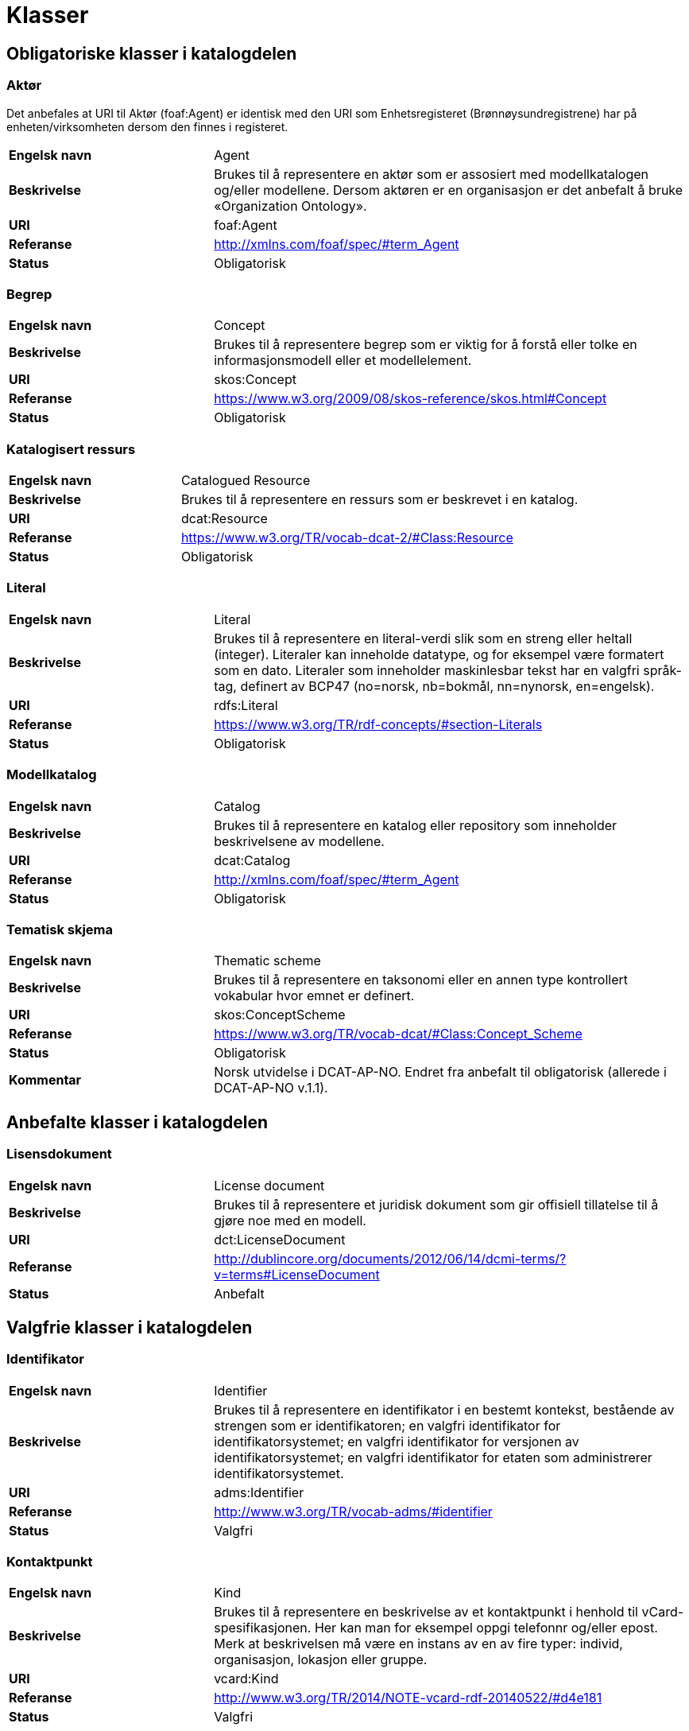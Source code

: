 = Klasser

== Obligatoriske klasser i katalogdelen

=== Aktør [[klasse-aktor]]

Det anbefales at URI til Aktør (foaf:Agent) er identisk med den URI som Enhetsregisteret (Brønnøysundregistrene) har på enheten/virksomheten dersom den finnes i registeret.

[cols="30s,70"]
|===
|Engelsk navn|Agent
|Beskrivelse|Brukes til å representere en aktør som er assosiert med modellkatalogen og/eller modellene. Dersom aktøren er en organisasjon er det anbefalt å bruke «Organization Ontology».
|URI|foaf:Agent
|Referanse|http://http://xmlns.com/foaf/spec/#term_Agent[http://xmlns.com/foaf/spec/#term_Agent]
|Status|Obligatorisk
|===

=== Begrep [[klasse-begrep-1]]

[cols="30s,70"]
|===
|Engelsk navn|Concept
|Beskrivelse|Brukes til å representere begrep som er viktig for å forstå eller tolke en informasjonsmodell eller et modellelement.
|URI|skos:Concept
|Referanse|http://https://www.w3.org/2009/08/skos-reference/skos.html#Concept[https://www.w3.org/2009/08/skos-reference/skos.html#Concept]
|Status|Obligatorisk
|===

=== Katalogisert ressurs [[klasse-katalogisert-ressurs]]

[cols="30s,70"]
|===
|Engelsk navn|Catalogued Resource
|Beskrivelse|Brukes til å representere en ressurs som er beskrevet i en katalog.
|URI|dcat:Resource
|Referanse|https://www.w3.org/TR/vocab-dcat-2/#Class:Resource[https://www.w3.org/TR/vocab-dcat-2/#Class:Resource]
|Status|Obligatorisk
|===

=== Literal [[klasse-literal]]

[cols="30s,70"]
|===
|Engelsk navn|Literal
|Beskrivelse|Brukes til å representere en literal-verdi slik som en streng eller heltall (integer). Literaler kan inneholde datatype, og for eksempel være formatert som en dato. Literaler som inneholder maskinlesbar tekst har en valgfri språk-tag, definert av BCP47 (no=norsk, nb=bokmål, nn=nynorsk, en=engelsk).
|URI|rdfs:Literal
|Referanse|https://www.w3.org/TR/rdf-concepts/#section-Literals[https://www.w3.org/TR/rdf-concepts/#section-Literals]
|Status|Obligatorisk
|===

=== Modellkatalog [[klasse-modellkatalog]]

[cols="30s,70"]
|===
|Engelsk navn|Catalog
|Beskrivelse|Brukes til å representere en katalog eller repository som inneholder beskrivelsene av modellene.
|URI|dcat:Catalog
|Referanse|http://http://xmlns.com/foaf/spec/#term_Agent[http://xmlns.com/foaf/spec/#term_Agent]
|Status|Obligatorisk
|===

=== Tematisk skjema [[klasse-tematisk-skjema]]

[cols="30s,70"]
|===
|Engelsk navn|Thematic scheme
|Beskrivelse|Brukes til å representere en taksonomi eller en annen type kontrollert vokabular hvor emnet er definert.
|URI|skos:ConceptScheme
|Referanse|https://www.w3.org/TR/vocab-dcat/#Class:Concept_Scheme[https://www.w3.org/TR/vocab-dcat/#Class:Concept_Scheme]
|Status|Obligatorisk
|Kommentar|Norsk utvidelse i DCAT-AP-NO. Endret fra anbefalt til obligatorisk (allerede i DCAT-AP-NO v.1.1).
|===

== Anbefalte klasser i katalogdelen

=== Lisensdokument [[klasse-lisensdokument]]

[cols="30s,70"]
|===
|Engelsk navn|License document
|Beskrivelse|Brukes til å representere et juridisk dokument som gir offisiell tillatelse til å gjøre noe med en modell.
|URI|dct:LicenseDocument
|Referanse|http://dublincore.org/documents/2012/06/14/dcmi-terms/?v=terms#LicenseDocument[http://dublincore.org/documents/2012/06/14/dcmi-terms/?v=terms#LicenseDocument]
|Status|Anbefalt
|===

== Valgfrie klasser i katalogdelen

=== Identifikator [[klasse-identifikator]]

[cols="30s,70d"]
|===
| Engelsk navn | Identifier
| Beskrivelse | Brukes til å representere en identifikator i en bestemt kontekst, bestående av strengen som er identifikatoren; en valgfri identifikator for identifikatorsystemet; en valgfri identifikator for versjonen av identifikatorsystemet; en valgfri identifikator for etaten som administrerer identifikatorsystemet.
| URI | adms:Identifier
| Referanse | http://www.w3.org/TR/vocab-adms/#identifier
| Status | Valgfri
|===

=== Kontaktpunkt [[klasse-kontaktpunkt]]

[cols="30s,70"]
|===
|Engelsk navn|Kind
|Beskrivelse|Brukes til å representere en beskrivelse av et kontaktpunkt i henhold til vCard-spesifikasjonen. Her kan man for eksempel oppgi telefonnr og/eller epost. Merk at beskrivelsen må være en instans av en av fire typer: individ, organisasjon, lokasjon eller gruppe.
|URI|vcard:Kind
|Referanse|http://www.w3.org/TR/2014/NOTE-vcard-rdf-20140522/#d4e181[http://www.w3.org/TR/2014/NOTE-vcard-rdf-20140522/#d4e181]
|Status|Valgfri
|===

=== Lokasjon [[klasse-lokasjon]]

[cols="30s,70"]
|===
|Engelsk navn|Location
|Beskrivelse|Brukes til å representere en region eller et navngitt sted. Det kan representeres ved hjelp av et kontrollert vokabular eller med geografiske koordinater.
|URI|dct:Location
|Referanse|http://dublincore.org/documents/dcmi-terms/#terms-Location[http://dublincore.org/documents/dcmi-terms/#terms-Location]
|Status|Valgfri
|===

=== Språksystem [[klasse-spraksystem]]

[cols="30s,70"]
|===
|Engelsk navn|Linguistic system
|Beskrivelse|Brukes til å representere et system av tegn, symboler, lyder, gester, eller regler som brukes i kommunikasjon, for eksempel et språk.
|URI|dct:LinguisticSystem
|Referanse|http://dublincore.org/documents/dcmi-terms/#terms-LinguisticSystem[http://dublincore.org/documents/dcmi-terms/#terms-LinguisticSystem]
|Status|Valgfri
|===

=== Tema [[klasse-tema]]

[cols="30s,70"]
|===
|Engelsk navn|Theme
|Beskrivelse|Brukes til å representere et tema/temaområde for en modell beskrevet i en katalog
|URI|skos:Concept
|Referanse|https://www.w3.org/TR/vocab-dcat/#Class:Concept[https://www.w3.org/TR/vocab-dcat/#Class:Concept]
|Status|Valgfri
|Kommentar|Norsk utvidelse i DCAT-AP-NO.
|===

=== Tidsrom [[klasse-tidsrom]]

[cols="30s,70"]
|===
|Engelsk navn|Periode of time
|Beskrivelse|Brukes til å beskrive et tidsintervall som er navngitt eller definert av en start- og sluttdato.
|URI|dct:PeriodeOfTime
|Referanse|http://dublincore.org/documents/dcmi-terms/#terms-PeriodOfTime[http://dublincore.org/documents/dcmi-terms/#terms-PeriodOfTime]
|Status|Valgfri
|===

== Obligatoriske klasser i modelldelen

=== Informasjonsmodell [[klasse-informasjonsmodell]]

[cols="30s,70"]
|===
|Engelsk navn|Information model
|Beskrivelse|Brukes til å beskrive en informasjonsmodell for en spesifikk informasjonsutveksling eller applikasjon.
|URI|modelldcatno:InformationModel
|Subklasse av|dcat:Resource
|Referanse|
|Kommentar|Synonym: løsningsmodell, meldingsmodell, tjenestemodell, datamodell, implementasjonsmodell, konstruksjonsmodell.
Klasse som representerer modellen som skal utveksles.
|Status|Obligatorisk
|===

== Anbefalte klasser i modelldelen

=== Assosiasjon [[klasse-assosiasjon]]

[cols="30s,70"]
|===
|Engelsk navn|Assosiation
|Beskrivelse|Brukes til å beskrive et forhold mellom to modellelementer.
|URI|modelldcatno:Assosiation
|Subklasse av|modelldcatno:Property
|Referanse|
|Status|Anbefalt
|===

=== Attributt

[cols="30s,70"]
|===
|Engelsk navn|Attribute
|Beskrivelse|Brukes til å beskrive en basisegenskap ved et modellelement.
|URI|modelldcatno:Attribute
|Subklasse av|modelldcatno:Property
|Referanse|
|Status|Anbefalt
|===

=== Datatype [[klasse-datatype]]

[cols="30s,70"]
|===
|Engelsk navn|Data type
|Beskrivelse|Brukes til å beskrive en sammensatt verdistruktur uten identitet.
|URI|modelldcatno:DataType
|Subklasse av|modelldcatno:ModelElement
|Referanse|
|Status|Anbefalt
|===

=== Egenskap [[klasse-egenskap]]

[cols="30s,70"]
|===
|Engelsk navn|Property
|Beskrivelse|Brukes til å beskrive en egenskap ved et modellelement.
|URI|modelldcatno:Property
|Referanse|
|Status|Anbefalt
|===

=== Enkeltype [[klasse-enkeltype]]

[cols="30s,70"]
|===
|Engelsk navn|Simple type
|Beskrivelse|Brukes til å beskrive verdidomenet for et attributt.
|URI|modelldcatno:SimpleType
|Subklasse av|modelldcatno:ModelElement
|Referanse|
|Status|Anbefalt
|===

=== Kodeliste [[klasse-kodeliste]]

[cols="30s,70"]
|===
|Engelsk navn|Code list
|Beskrivelse|Brukes til å beskrive et sett av lovlige verdier for et attributt.
|URI|modelldcatno:CodeList
|Subklasse av|modelldcatno:ModelElement
|Referanse|
|Status|Anbefalt
|===

=== Modellelement [[klasse-modellelement]]

[cols="30s,70"]
|===
|Engelsk navn|Model element
|Beskrivelse|Brukes til å beskrive en navngitt og elementær komponent i en modell som kan ha en eller flere egenskaper.
|URI|modelldcatno:ModelElement
|Referanse|
|Kommentar|Typer modellelementer er objekttype, rotobjekttype, kodeliste, enkeltype og datatype.
|Status|Anbefalt
|===

=== Objekttype [[klasse-objekttype]]

[cols="30s,70"]
|===
|Engelsk navn|Object type
|Beskrivelse|Brukes til å beskrive en klasse av objekter med felles egenskaper.
|URI|modelldcatno:ObjectType
|Subklasse av|modelldcatno:ModelElement
|Referanse|
|Status|Anbefalt
|===

=== Rolle [[klasse-rolle]]

[cols="30s,70"]
|===
|Engelsk navn|Role
|Beskrivelse|Brukes til å beskrive en rolle et objekt har overfor et annet i en assosiasjon.
|URI|modelldcatno:Role
|Subklasse av|modelldcatno:Property
|Referanse|
|Status|Anbefalt
|===

=== Rotobjekttype[[klasse-rotobjekttype]]

[cols="30s,70"]
|===
|Engelsk navn|Root object type
|Beskrivelse|Brukes til å beskrive den overordnede objekttypen som omslutter alle de andre modellelementene i en modell.
|URI|modelldcatno:RootObjectType
|Subklasse av|modelldcatno:ModelElement
|Referanse|
|Status|Anbefalt
|===

== Valgfrie klasser i modelldelen

=== Abstraksjon [[klasse-Abstraksjon]]

[cols="30s,70"]
|===
|Engelsk navn|Abstraction
|Beskrivelse|Brukes til å beskrive at et modellelement er en abstraksjon av et annet.
|URI|modelldcatno:Abstraction
|Subklasse av|modelldcatno:Property
|Referanse|
|Status|Valgfri
|===

=== Begrep [[klasse-begrep-2]]

[cols="30s,70"]
|===
|Engelsk navn|Concept
|Beskrivelse|Brukes til å beskrive et begrep som er viktig for å forstå eller tolke modellen eller modellelementene.
|URI|skos:Concept
|Referanse|
|Status|Valgfri
|===

=== Dokument [[klasse-dokument]]

[cols="30s,70"]
|===
|Engelsk navn|Document
|Beskrivelse|Brukes til å representere en tekstlig ressurs som inneholder informasjon beregnet på mennesker. For eksempel en nettside om en modell.
|URI|foaf:Document
|Referanse|http://xmlns.com/foaf/spec/#term_Document[http://xmlns.com/foaf/spec/#term_Document]
|Status|Valgfri
|===

=== Kode [[klasse-kode]]

[cols="30s,70"]
|===
|Engelsk navn|Code
|Beskrivelse|Brukes til å beskrive et navngitt og verdisatt element i et verdidomene for en kodeliste.
|URI|modelldcatno:Code
|Referanse|
|Status|Valgfri
|===

=== Komposisjon [[klasse-komposisjon]]

[cols="30s,70"]
|===
|Engelsk navn|Composition
|Beskrivelse|Brukes til å beskrive en relasjon mellom to modellelementer, hvor et modellelement inngår som en del av et annet som representerer helheten, og der levetiden av delen kun eksisterer i levetiden til helhet.
|URI|modelldcatno:Composition
|Subklasse av|modelldcatno:Property
|Referanse|
|Status|Valgfri
|===

=== Note [[klasse-note]]

[cols="30s,70"]
|===
|Engelsk navn|Note
|Beskrivelse|Brukes til å beskrive en merknad, forklaring eller tilleggsopplysning til ett eller flere modellelementer.
|URI|modelldcatno:Note
|Subklasse av|modelldcatno:Property
|Referanse|
|Status|Valgfri
|===

=== Samling [[klasse-samling]]

[cols="30s,70"]
|===
|Engelsk navn|Collection
|Beskrivelse|Brukes til å beskrive en relasjon mellom to modellelementer, hvor det ene modellelement inngår som en del av et annet som representerer helheten.
|URI|modelldcatno:Collection
|Subklasse av|modelldcatno:Property
|Referanse|
|Kommentar||I UML omtales dette som aggregering.
|Status|Valgfri
|===

=== Spesialisering [[klasse-spesialisering]]

[cols="30s,70"]
|===
|Engelsk navn|Specialization
|Beskrivelse|Brukes til å beskrive et arveforhold mellom modellelementer, hvor en subtype er en spesialisering av en mer generell type (supertype).
|URI|modelldcatno:Specialization
|Subklasse av|modelldcatno:Property
|Referanse|
|Status|Valgfri
|===

=== Valg [[klasse-valg]]

[cols="30s,70"]
|===
|Engelsk navn|Choice
|Beskrivelse|Brukes til å beskrive en egenskap som beskriver at kun ett element av et sett av valgbare elementer kan inngå i det bærende modellelement.
|URI|modelldcatno:Choice
|Subklasse av|modelldcatno:Property
|Referanse|
|Status|Valgfri
|===
